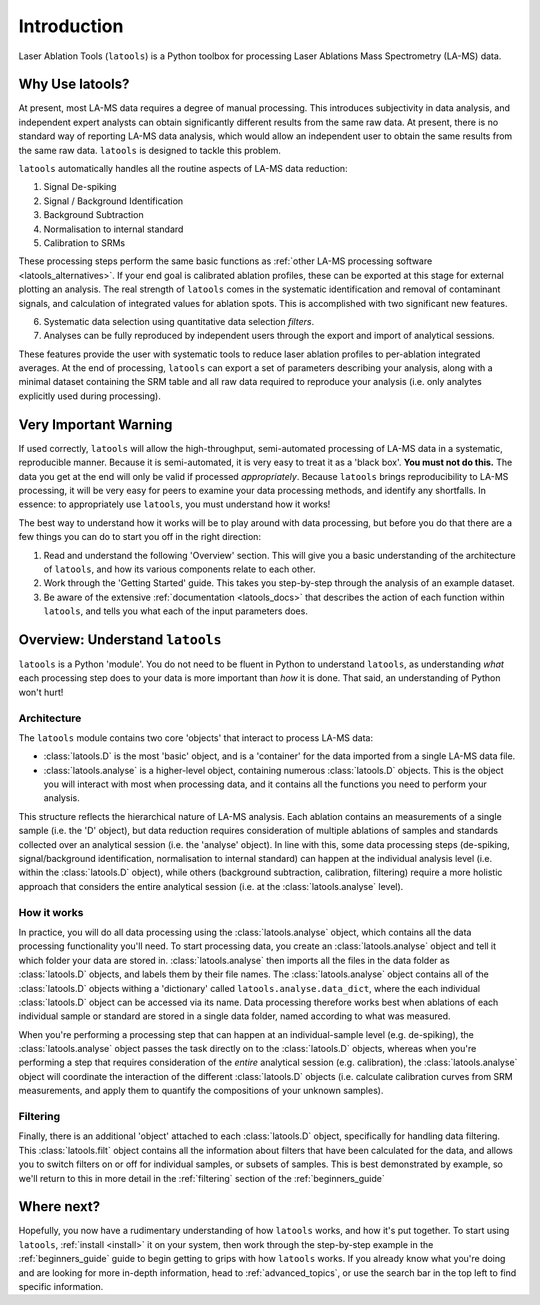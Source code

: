 ############
Introduction
############

.. only:: html

    :Release: |version|
    :Date: |today|

Laser Ablation Tools (``latools``) is a Python toolbox for processing Laser Ablations Mass Spectrometry (LA-MS) data.

Why Use latools?
================
At present, most LA-MS data requires a degree of manual processing.
This introduces subjectivity in data analysis, and independent expert analysts can obtain significantly different results from the same raw data.
At present, there is no standard way of reporting LA-MS data analysis, which would allow an independent user to obtain the same results from the same raw data.
``latools`` is designed to tackle this problem.

``latools`` automatically handles all the routine aspects of LA-MS data reduction:

1. Signal De-spiking
2. Signal / Background Identification
3. Background Subtraction
4. Normalisation to internal standard
5. Calibration to SRMs

These processing steps perform the same basic functions as :ref:`other LA-MS processing software <latools_alternatives>`.
If your end goal is calibrated ablation profiles, these can be exported at this stage for external plotting an analysis.
The real strength of ``latools`` comes in the systematic identification and removal of contaminant signals, and calculation of integrated values for ablation spots.
This is accomplished with two significant new features.

6. Systematic data selection using quantitative data selection `filters`.
7. Analyses can be fully reproduced by independent users through the export and import of analytical sessions.

These features provide the user with systematic tools to reduce laser ablation profiles to per-ablation integrated averages. At the end of processing, ``latools`` can export a set of parameters describing your analysis, along with a minimal dataset containing the SRM table and all raw data required to reproduce your analysis (i.e. only analytes explicitly used during processing).


Very Important Warning
======================
If used correctly, ``latools`` will allow the high-throughput, semi-automated processing of LA-MS data in a systematic, reproducible manner.
Because it is semi-automated, it is very easy to treat it as a 'black box'.
**You must not do this.**
The data you get at the end will only be valid if processed *appropriately*.
Because ``latools`` brings reproducibility to LA-MS processing, it will be very easy for peers to examine your data processing methods, and identify any shortfalls.
In essence: to appropriately use ``latools``, you must understand how it works!

The best way to understand how it works will be to play around with data processing, but before you do that there are a few things you can do to start you off in the right direction:

1. Read and understand the following 'Overview' section. This will give you a basic understanding of the architecture of ``latools``, and how its various components relate to each other.
2. Work through the 'Getting Started' guide. This takes you step-by-step through the analysis of an example dataset.
3. Be aware of the extensive :ref:`documentation <latools_docs>` that describes the action of each function within ``latools``, and tells you what each of the input parameters does.


Overview: Understand ``latools``
================================
``latools`` is a Python 'module'. 
You do not need to be fluent in Python to understand ``latools``, as understanding *what* each processing step does to your data is more important than *how* it is done.
That said, an understanding of Python won't hurt!

Architecture
------------
The ``latools`` module contains two core 'objects' that interact to process LA-MS data:

* :class:`latools.D` is the most 'basic' object, and is a 'container' for the data imported from a single LA-MS data file.
* :class:`latools.analyse` is a higher-level object, containing numerous :class:`latools.D` objects. This is the object you will interact with most when processing data, and it contains all the functions you need to perform your analysis.

This structure reflects the hierarchical nature of LA-MS analysis. 
Each ablation contains an measurements of a single sample (i.e. the 'D' object), but data reduction requires consideration of multiple ablations of samples and standards collected over an analytical session (i.e. the 'analyse' object).
In line with this, some data processing steps (de-spiking, signal/background identification, normalisation to internal standard) can happen at the individual analysis level (i.e. within the :class:`latools.D` object), while others (background subtraction, calibration, filtering) require a more holistic approach that considers the entire analytical session (i.e. at the :class:`latools.analyse` level).

How it works
------------
In practice, you will do all data processing using the :class:`latools.analyse` object, which contains all the data processing functionality you'll need.
To start processing data, you create an :class:`latools.analyse` object and tell it which folder your data are stored in.
:class:`latools.analyse` then imports all the files in the data folder as :class:`latools.D` objects, and labels them by their file names.
The :class:`latools.analyse` object contains all of the :class:`latools.D` objects withing a 'dictionary' called ``latools.analyse.data_dict``, where the each individual :class:`latools.D` object can be accessed via its name.
Data processing therefore works best when ablations of each individual sample or standard are stored in a single data folder, named according to what was measured.

.. todo:: In the near future, ``latools`` will also be able to cope with multiple ablations stored in a single, long data file, as long as a list of sample names is provided to identify each ablation.

When you're performing a processing step that can happen at an individual-sample level (e.g. de-spiking), the :class:`latools.analyse` object passes the task directly on to the :class:`latools.D` objects,
whereas when you're performing a step that requires consideration of the *entire* analytical session (e.g. calibration), the :class:`latools.analyse` object will coordinate the interaction of the different :class:`latools.D` objects (i.e. calculate calibration curves from SRM measurements, and apply them to quantify the compositions of your unknown samples).

Filtering
---------
Finally, there is an additional 'object' attached to each :class:`latools.D` object, specifically for handling data filtering.
This :class:`latools.filt` object contains all the information about filters that have been calculated for the data, and allows you to switch filters on or off for individual samples, or subsets of samples.
This is best demonstrated by example, so we'll return to this in more detail in the :ref:`filtering` section of the :ref:`beginners_guide`

Where next?
===========

Hopefully, you now have a rudimentary understanding of how ``latools`` works, and how it's put together. To start using ``latools``, :ref:`install <install>` it on your system, then work through the step-by-step example in the :ref:`beginners_guide` guide to begin getting to grips with how ``latools`` works. If you already know what you're doing and are looking for more in-depth information, head to :ref:`advanced_topics`, or use the search bar in the top left to find specific information.
